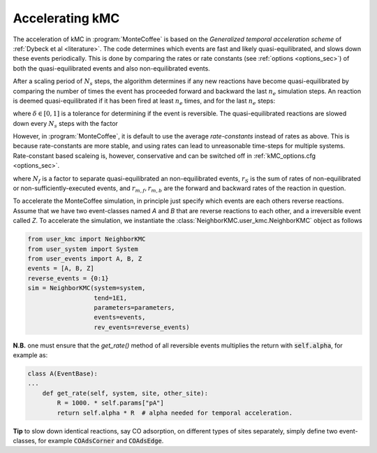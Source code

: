 .. _accelerating:
.. index:: Accelerating kinetic Monte Carlo

Accelerating kMC
*************************************
The acceleration of kMC in :program:`MonteCoffee` is based on the `Generalized temporal acceleration scheme` of :ref:`Dybeck et al <literature>`.
The code determines which events are fast and likely quasi-equilibrated, and slows down these events periodically.
This is done by comparing the rates or rate constants (see :ref:`options <options_sec>`) of both the quasi-equilibrated events and also non-equilibrated events. 

After a scaling period of  :math:`N_s` steps, the algorithm determines if any new reactions have become quasi-equilibrated by comparing the number of times the event has proceeded forward and backward the last :math:`n_e` simulation steps. An reaction is deemed quasi-equilibrated if it has been fired at least :math:`n_e` times, and for the last :math:`n_e` steps:

.. math::
   :nowrap:

   \begin{equation}
   \dfrac{|N_f - N_b|}{N_f + N_b} < \delta
   \end{equation}
   
where :math:`\delta \in [0,1]` is a tolerance for determining if the event is reversible. The quasi-equilibrated reactions are slowed down every :math:`N_s` steps with the factor

.. math::
   :nowrap:

   \begin{equation}
   \alpha_m = N_f\dfrac{2r_S}{r_{m,f}+r_{m,b}}
   \end{equation}
   
However, in :program:`MonteCoffee`, it is default to use the average `rate-constants` instead of rates as above. This is because rate-constants are more stable, and using rates can lead to unreasonable time-steps for multiple systems. Rate-constant based scaleing is, however, conservative and can be switched off in :ref:`kMC_options.cfg <options_sec>`.

where :math:`N_f` is a factor to separate quasi-equilibrated an non-equilibrated events, :math:`r_S` is the sum of rates of non-equilibrated or non-sufficiently-executed events, and :math:`r_{m,f},r_{m,b}` are the forward and backward rates of the reaction in question.

To accelerate the MonteCoffee simulation, in principle just specify which events are each others reverse reactions.
Assume that we have two event-classes named `A` and `B` that are reverse reactions to each other, and a irreversible event called `Z`. To accelerate the simulation, we instantiate the :class:`NeighborKMC.user_kmc.NeighborKMC` object as follows

.. code-block:: python

    from user_kmc import NeighborKMC
    from user_system import System
    from user_events import A, B, Z
    events = [A, B, Z]
    reverse_events = {0:1}
    sim = NeighborKMC(system=system,
                      tend=1E1,
                      parameters=parameters,
                      events=events,
                      rev_events=reverse_events)


**N.B.** one must ensure that the `get_rate()` method of all reversible events multiplies the return with :code:`self.alpha`, for example as:

.. code-block:: python

    class A(EventBase):
    ...
        def get_rate(self, system, site, other_site):
            R = 1000. * self.params["pA"]
            return self.alpha * R  # alpha needed for temporal acceleration.

**Tip** to slow down identical reactions, say CO adsorption, on different types of sites separately, simply define two event-classes, for example :code:`COAdsCorner` and :code:`COAdsEdge`.


